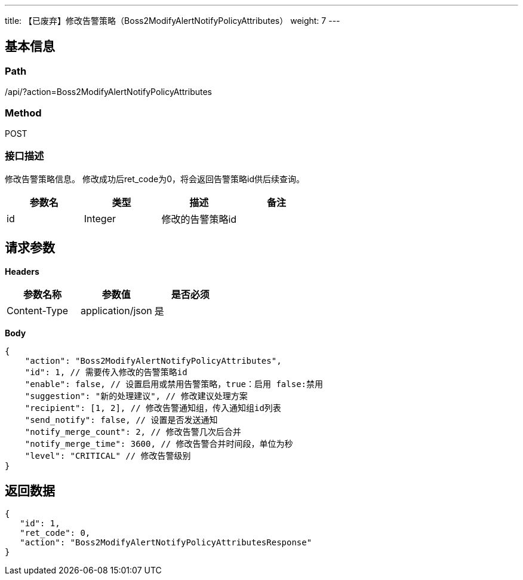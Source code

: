 ---
title: 【已废弃】修改告警策略（Boss2ModifyAlertNotifyPolicyAttributes）
weight: 7
---

== 基本信息

=== Path
/api/?action=Boss2ModifyAlertNotifyPolicyAttributes

=== Method
POST

=== 接口描述
修改告警策略信息。
修改成功后ret_code为0，将会返回告警策略id供后续查询。

|===
| 参数名 | 类型 | 描述 | 备注

| id
| Integer
| 修改的告警策略id
|
|===


== 请求参数

*Headers*

[cols="3*", options="header"]

|===
| 参数名称 | 参数值 | 是否必须

| Content-Type
| application/json
| 是
|===

*Body*

[,javascript]
----
{
    "action": "Boss2ModifyAlertNotifyPolicyAttributes",
    "id": 1, // 需要传入修改的告警策略id
    "enable": false, // 设置启用或禁用告警策略，true：启用 false:禁用
    "suggestion": "新的处理建议", // 修改建议处理方案
    "recipient": [1, 2], // 修改告警通知组，传入通知组id列表
    "send_notify": false, // 设置是否发送通知
    "notify_merge_count": 2, // 修改告警几次后合并
    "notify_merge_time": 3600, // 修改告警合并时间段，单位为秒
    "level": "CRITICAL" // 修改告警级别
}
----

== 返回数据

[,javascript]
----
{
   "id": 1,
   "ret_code": 0,
   "action": "Boss2ModifyAlertNotifyPolicyAttributesResponse"
}
----
